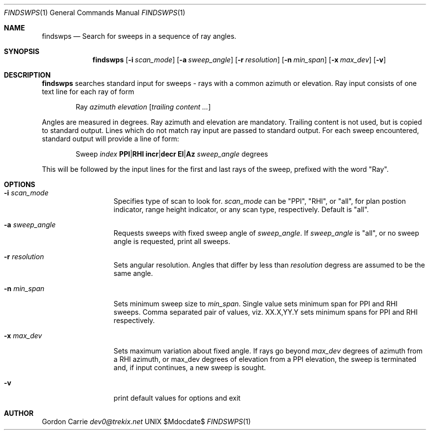 .\" 
.\" Copyright (c) 2015, Gordon D. Carrie. All rights reserved.
.\" 
.\" Redistribution and use in source and binary forms, with or without
.\" modification, are permitted provided that the following conditions
.\" are met:
.\" 
.\"     * Redistributions of source code must retain the above copyright
.\"     notice, this list of conditions and the following disclaimer.
.\"     * Redistributions in binary form must reproduce the above copyright
.\"     notice, this list of conditions and the following disclaimer in the
.\"     documentation and/or other materials provided with the distribution.
.\" 
.\" THIS SOFTWARE IS PROVIDED BY THE COPYRIGHT HOLDERS AND CONTRIBUTORS
.\" "AS IS" AND ANY EXPRESS OR IMPLIED WARRANTIES, INCLUDING, BUT NOT
.\" LIMITED TO, THE IMPLIED WARRANTIES OF MERCHANTABILITY AND FITNESS FOR
.\" A PARTICULAR PURPOSE ARE DISCLAIMED. IN NO EVENT SHALL THE COPYRIGHT
.\" HOLDER OR CONTRIBUTORS BE LIABLE FOR ANY DIRECT, INDIRECT, INCIDENTAL,
.\" SPECIAL, EXEMPLARY, OR CONSEQUENTIAL DAMAGES (INCLUDING, BUT NOT LIMITED
.\" TO, PROCUREMENT OF SUBSTITUTE GOODS OR SERVICES; LOSS OF USE, DATA, OR
.\" PROFITS; OR BUSINESS INTERRUPTION) HOWEVER CAUSED AND ON ANY THEORY OF
.\" LIABILITY, WHETHER IN CONTRACT, STRICT LIABILITY, OR TORT (INCLUDING
.\" NEGLIGENCE OR OTHERWISE) ARISING IN ANY WAY OUT OF THE USE OF THIS
.\" SOFTWARE, EVEN IF ADVISED OF THE POSSIBILITY OF SUCH DAMAGE.
.\" 
.\" Please address questions and feedback to dev0@trekix.net
.\"
.Pp
.Dd $Mdocdate$
.Dt FINDSWPS 1
.Os UNIX
.Sh NAME
.Nm findswps
.Nd Search for sweeps in a sequence of ray angles.
.Sh SYNOPSIS
.Nm findswps
.Op Fl i Ar scan_mode
.Op Fl a Ar sweep_angle
.Op Fl r Ar resolution
.Op Fl n Ar min_span
.Op Fl x Ar max_dev
.Op Fl v
.Sh DESCRIPTION
.Nm findswps
searches standard input for sweeps - rays with a common azimuth or elevation.
Ray input consists of one text line for each ray of form
.Bd -literal -offset indent
Ray \fIazimuth\fR \fIelevation\fR [\fItrailing content ...\fR]

.Ed
Angles are measured in degrees. Ray azimuth and elevation are mandatory.
Trailing content is not used, but is copied to standard output. Lines
which do not match ray input are passed to standard output.
For each sweep encountered, standard output will provide a line of form:
.Bd -literal -offset indent
Sweep \fIindex\fR \fBPPI\fR|\fBRHI\fR \fBincr\fR|\fBdecr\fR \fBEl\fR|\fBAz\fR \fIsweep_angle\fR degrees

.Ed
This will be followed by the input lines for the first and last rays of the sweep,
prefixed with the word "Ray".
.Sh OPTIONS
.Bl -tag -width sweep_angle
.It Fl i Ar scan_mode
Specifies type of scan to look for.
.Ar scan_mode
can be 
.Qq PPI ,
.Qq RHI ,
or
.Qq all ,
for plan postion indicator, range height indicator, or any scan type,
respectively. Default is
.Qq all .
.It Fl a Ar sweep_angle
Requests sweeps with fixed sweep angle of
.Ar sweep_angle .
If
.Ar sweep_angle
is
.Qq all ,
or no sweep angle is requested, print all sweeps.
.It Fl r Ar resolution
Sets angular resolution. Angles that differ by less
than
.Ar resolution
degress are assumed to be the same angle.
.It Fl n Ar min_span
Sets minimum sweep size to
.Ar min_span .
Single value sets minimum span for PPI and RHI sweeps. Comma separated pair
of values, viz.
.Dv XX.X,YY.Y
sets minimum spans for PPI and RHI respectively.
.It Fl x Ar max_dev
Sets maximum variation about fixed angle. If rays
go beyond
.Ar max_dev
degrees of azimuth from a RHI azimuth, or max_dev degrees of elevation from a
PPI elevation, the sweep is terminated and, if input continues, a new sweep is
sought.
.It Fl v
print default values for options and exit
.El
.Sh AUTHOR
.An Gordon Carrie
.Mt dev0@trekix.net
